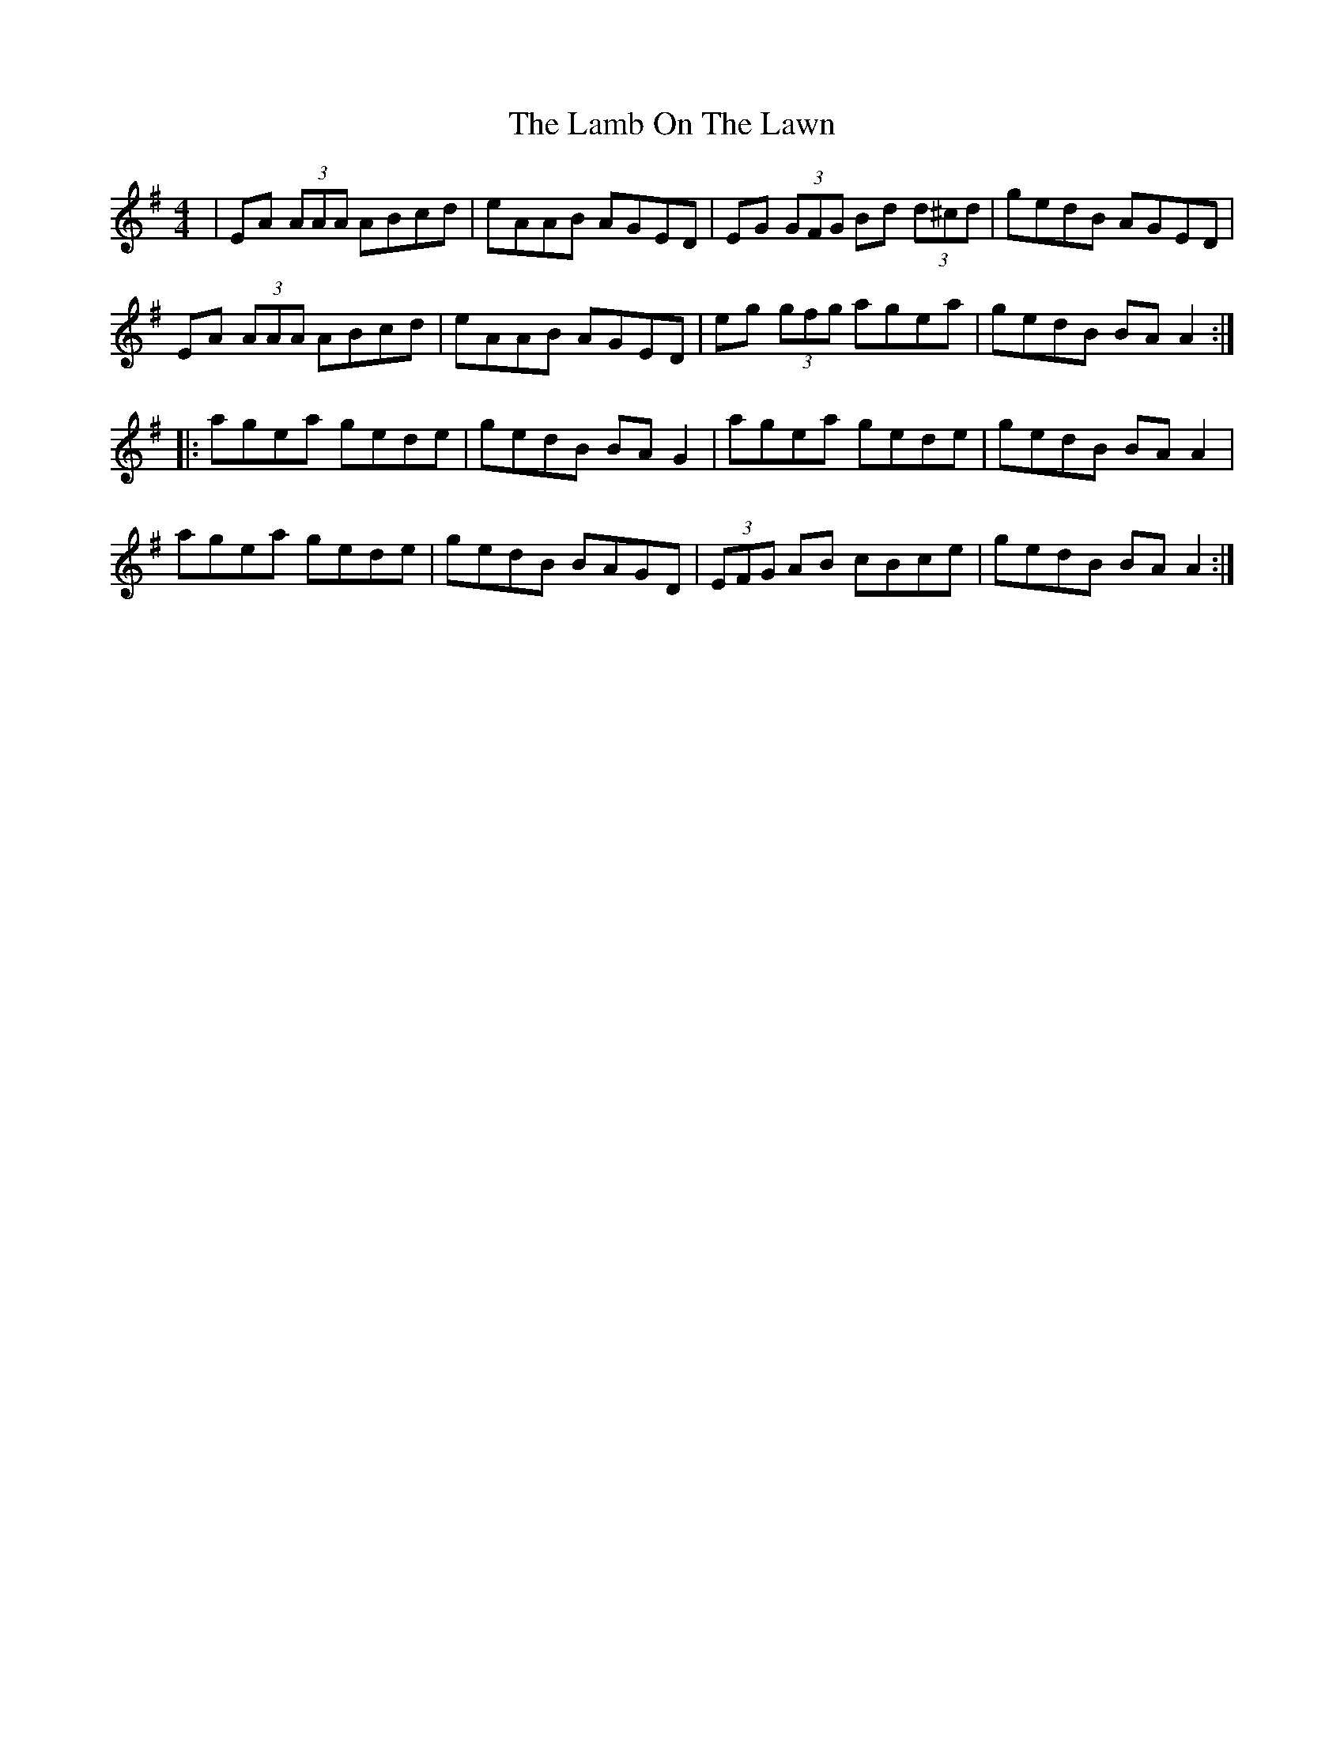 X: 22691
T: Lamb On The Lawn, The
R: reel
M: 4/4
K: Adorian
|EA (3AAA ABcd|eAAB AGED|EG (3GFG Bd (3d^cd|gedB AGED|
EA (3AAA ABcd|eAAB AGED|eg (3gfg agea|gedB BA A2:|
|:agea gede|gedB BA G2|agea gede|gedB BA A2|
agea gede|gedB BAGD|(3EFG AB cBce|gedB BA A2:|

